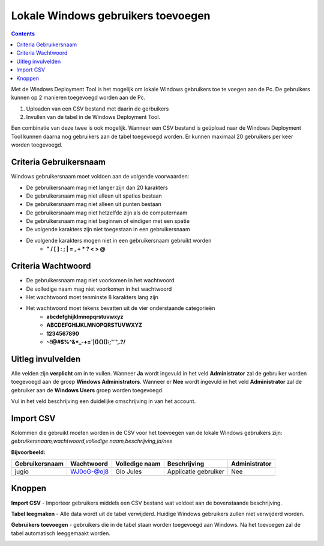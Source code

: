 Lokale Windows gebruikers toevoegen
===================================

.. contents::

Met de Windows Deployment Tool is het mogelijk om lokale Windows gebruikers toe te voegen aan de Pc.
De gebruikers kunnen op 2 manieren toegevoegd worden aan de Pc.

1. Uploaden van een CSV bestand met daarin de gerbuikers
2. Invullen van de tabel in de Windows Deployment Tool.

Een combinatie van deze twee is ook mogelijk. Wanneer een CSV bestand is geüpload naar de Windows Deployment Tool
kunnen daarna nog gebruikers aan de tabel toegevoegd worden. Er kunnen maximaal 20 gebruikers per keer worden toegevoegd.

Criteria Gebruikersnaam
-----------------------
Windows gebruikersnaam moet voldoen aan de volgende voorwaarden:

* De gebruikersnaam mag niet langer zijn dan 20 karakters
* De gebruikersnaam mag niet alleen uit spaties bestaan
* De gebruikersnaam mag niet alleen uit punten bestaan
* De gebruikersnaam mag niet hetzelfde zijn als de computernaam
* De gebruikersnaam mag niet beginnen of eindigen met een spatie
* De volgende karakters zijn niet toegestaan in een gebruikersnaam
* De volgende karakters mogen niet in een gebruikersnaam gebruikt worden
   * **" / \ [ ] : ; | = , + * ? < > @**

Criteria Wachtwoord
-------------------

* De gebruikersnaam mag niet voorkomen in het wachtwoord
* De volledige naam mag niet voorkomen in het wachtwoord
* Het wachtwoord moet tenminste 8 karakters lang zijn
* Het wachtwoord moet tekens bevatten uit de vier onderstaande categorieën
   * **abcdefghijklmnopqrstuvwxyz**
   * **ABCDEFGHIJKLMNOPQRSTUVWXYZ**
   * **1234567890**
   * **~!@#$%^&*_-+=`|\(){}[]:;"`',.?/**

Uitleg invulvelden
------------------
Alle velden zijn **verplicht** om in te vullen. Wanneer **Ja** wordt ingevuld in het veld **Administrator**
zal de gebruiker worden toegevoegd aan de groep **Windows Administrators**. Wanneer er **Nee** wordt ingevuld
in het veld **Administrator** zal de gebruiker aan de **Windows Users** groep worden toegevoegd.

Vul in het veld beschrijving een duidelijke omschrijving in van het account.

Import CSV
----------
Kolommen die gebruikt moeten worden in de CSV voor het toevoegen van de lokale Windows gebruikers zijn:
*gebruikersnaam,wachtwoord,volledige naam,beschrijving,ja/nee*

**Bijvoorbeeld:**

+----------------+------------+----------------+----------------------+---------------+
| Gebruikersnaam | Wachtwoord | Volledige naam | Beschrijving         | Administrator |
+================+============+================+======================+===============+
| jugio          | WJ0oG-@oj8 | Gio Jules      | Applicatie gebruiker | Nee           |
+----------------+------------+----------------+----------------------+---------------+

Knoppen
-------
**Import CSV** - Importeer gebruikers middels een CSV bestand wat voldoet aan de bovenstaande beschrijving.

**Tabel leegmaken** - Alle data wordt uit de tabel verwijderd. Huidige Windows gebruikers zullen niet verwijderd worden.

**Gebruikers toevoegen** - gebruikers die in de tabel staan worden toegevoegd aan Windows.
Na het toevoegen zal de tabel automatisch leeggemaakt worden.

.. image:: images/WDT-screenshot-add-users.png

